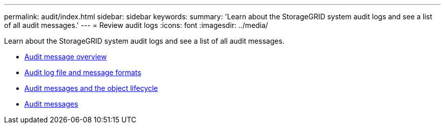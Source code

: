 ---
permalink: audit/index.html
sidebar: sidebar
keywords:
summary: 'Learn about the StorageGRID system audit logs and see a list of all audit messages.'
---
= Review audit logs
:icons: font
:imagesdir: ../media/

[.lead]
Learn about the StorageGRID system audit logs and see a list of all audit messages.

* xref:audit_message_overview.adoc[Audit message overview]

* xref:audit_file_and_message_formats.adoc[Audit log file and message formats]

* xref:audit_messages_and_object_lifecycle.adoc[Audit messages and the object lifecycle]

* xref:audit_messages_main.adoc[Audit messages]
